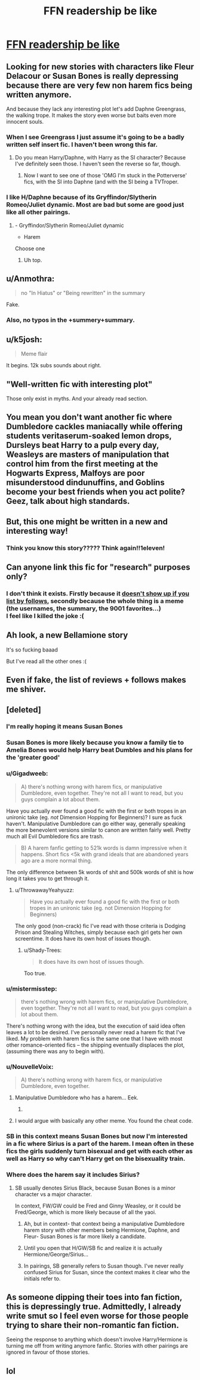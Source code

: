 #+TITLE: FFN readership be like

* [[https://i.redd.it/j4vgwx0egt2z.png][FFN readership be like]]
:PROPERTIES:
:Author: rek-lama
:Score: 229
:DateUnix: 1497099688.0
:DateShort: 2017-Jun-10
:FlairText: Meme
:END:

** Looking for new stories with characters like Fleur Delacour or Susan Bones is really depressing because there are very few non harem fics being written anymore.

And because they lack any interesting plot let's add Daphne Greengrass, the walking trope. It makes the story even worse but baits even more innocent souls.
:PROPERTIES:
:Author: Hellstrike
:Score: 109
:DateUnix: 1497101055.0
:DateShort: 2017-Jun-10
:END:

*** When I see Greengrass I just assume it's going to be a badly written self insert fic. I haven't been wrong this far.
:PROPERTIES:
:Score: 30
:DateUnix: 1497137485.0
:DateShort: 2017-Jun-11
:END:

**** Do you mean Harry/Daphne, with Harry as the SI character? Because I've definitely seen those. I haven't seen the reverse so far, though.
:PROPERTIES:
:Author: mistermisstep
:Score: 16
:DateUnix: 1497140007.0
:DateShort: 2017-Jun-11
:END:

***** Now I want to see one of those 'OMG I'm stuck in the Potterverse' fics, with the SI into Daphne (and with the SI being a TVTroper.
:PROPERTIES:
:Author: aldonius
:Score: 11
:DateUnix: 1497149258.0
:DateShort: 2017-Jun-11
:END:


*** I like H/Daphne because of its Gryffindor/Slytherin Romeo/Juliet dynamic. Most are bad but some are good just like all other pairings.
:PROPERTIES:
:Author: RenegadeNine
:Score: 6
:DateUnix: 1497211423.0
:DateShort: 2017-Jun-12
:END:

**** - Gryffindor/Slytherin Romeo/Juliet dynamic

- Harem

Choose one
:PROPERTIES:
:Author: Hellstrike
:Score: 14
:DateUnix: 1497213091.0
:DateShort: 2017-Jun-12
:END:

***** Uh top.
:PROPERTIES:
:Author: RenegadeNine
:Score: 2
:DateUnix: 1497230756.0
:DateShort: 2017-Jun-12
:END:


** u/Anmothra:
#+begin_quote
  no "In Hiatus" or "Being rewritten" in the summary
#+end_quote

Fake.
:PROPERTIES:
:Author: Anmothra
:Score: 77
:DateUnix: 1497111636.0
:DateShort: 2017-Jun-10
:END:

*** Also, no typos in the +summery+summary.
:PROPERTIES:
:Author: Kazeto
:Score: 13
:DateUnix: 1497198363.0
:DateShort: 2017-Jun-11
:END:


** u/k5josh:
#+begin_quote
  Meme flair
#+end_quote

It begins. 12k subs sounds about right.
:PROPERTIES:
:Author: k5josh
:Score: 36
:DateUnix: 1497126421.0
:DateShort: 2017-Jun-11
:END:


** "Well-written fic with interesting plot"

Those only exist in myths. And your already read section.
:PROPERTIES:
:Author: A2i9
:Score: 35
:DateUnix: 1497145970.0
:DateShort: 2017-Jun-11
:END:


** You mean you don't want another fic where Dumbledore cackles maniacally while offering students veritaserum-soaked lemon drops, Dursleys beat Harry to a pulp every day, Weasleys are masters of manipulation that control him from the first meeting at the Hogwarts Express, Malfoys are poor misunderstood dindunuffins, and Goblins become your best friends when you act polite? Geez, talk about high standards.
:PROPERTIES:
:Author: DeusSiveNatura
:Score: 27
:DateUnix: 1497181851.0
:DateShort: 2017-Jun-11
:END:


** But, this one might be written in a new and interesting way!
:PROPERTIES:
:Author: wwbillyww
:Score: 21
:DateUnix: 1497105070.0
:DateShort: 2017-Jun-10
:END:

*** Think you know this story????? Think again!!1eleven!
:PROPERTIES:
:Author: Phezh
:Score: 14
:DateUnix: 1497167005.0
:DateShort: 2017-Jun-11
:END:


** Can anyone link this fic for "research" purposes only?
:PROPERTIES:
:Author: r3ld3rn
:Score: 15
:DateUnix: 1497107750.0
:DateShort: 2017-Jun-10
:END:

*** I don't think it exists. Firstly because it [[https://www.fanfiction.net/book/Harry-Potter/?&srt=5&r=10][doesn't show up if you list by follows]], secondly because the whole thing is a meme (the usernames, the summary, the 9001 favorites...)\\
I feel like I killed the joke :(
:PROPERTIES:
:Author: uskumru
:Score: 30
:DateUnix: 1497108699.0
:DateShort: 2017-Jun-10
:END:


** Ah look, a new Bellamione story

It's so fucking baaad

But I've read all the other ones :(
:PROPERTIES:
:Author: woop_woop_throwaway
:Score: 28
:DateUnix: 1497120351.0
:DateShort: 2017-Jun-10
:END:


** Even if fake, the list of reviews + follows makes me shiver.
:PROPERTIES:
:Author: mistermisstep
:Score: 9
:DateUnix: 1497132019.0
:DateShort: 2017-Jun-11
:END:


** [deleted]
:PROPERTIES:
:Score: 21
:DateUnix: 1497114139.0
:DateShort: 2017-Jun-10
:END:

*** I'm really hoping it means Susan Bones
:PROPERTIES:
:Score: 40
:DateUnix: 1497114470.0
:DateShort: 2017-Jun-10
:END:


*** Susan Bones is more likely because you know a family tie to Amelia Bones would help Harry beat Dumbles and his plans for the 'greater good'
:PROPERTIES:
:Author: krillingt75961
:Score: 34
:DateUnix: 1497115542.0
:DateShort: 2017-Jun-10
:END:


*** u/Gigadweeb:
#+begin_quote
  A) there's nothing wrong with harem fics, or manipulative Dumbledore, even together. They're not all I want to read, but you guys complain a lot about them.
#+end_quote

Have you actually ever found a good fic with the first or both tropes in an unironic take (eg. /not/ Dimension Hopping for Beginners)? I sure as fuck haven't. Manipulative Dumbledore can go either way, generally speaking the more benevolent versions similar to canon are written fairly well. Pretty much all Evil Dumbledore fics are trash.

#+begin_quote
  B) A harem fanfic getting to 521k words is damn impressive when it happens. Short fics <5k with grand ideals that are abandoned years ago are a more normal thing.
#+end_quote

The only difference between 5k words of shit and 500k words of shit is how long it takes you to get through it.
:PROPERTIES:
:Author: Gigadweeb
:Score: 18
:DateUnix: 1497141006.0
:DateShort: 2017-Jun-11
:END:

**** u/ThrowawayYeahyuzz:
#+begin_quote
  Have you actually ever found a good fic with the first or both tropes in an unironic take (eg. not Dimension Hopping for Beginners)
#+end_quote

The only good (non-crack) fic I've read with those criteria is Dodging Prison and Stealing Witches, simply because each girl gets her own screentime. It does have its own host of issues though.
:PROPERTIES:
:Author: ThrowawayYeahyuzz
:Score: 1
:DateUnix: 1497483361.0
:DateShort: 2017-Jun-15
:END:

***** u/Shady-Trees:
#+begin_quote
  It does have its own host of issues though.
#+end_quote

Too true.
:PROPERTIES:
:Author: Shady-Trees
:Score: 1
:DateUnix: 1510433655.0
:DateShort: 2017-Nov-12
:END:


*** u/mistermisstep:
#+begin_quote
  there's nothing wrong with harem fics, or manipulative Dumbledore, even together. They're not all I want to read, but you guys complain a lot about them.
#+end_quote

There's nothing wrong with the idea, but the execution of said idea often leaves a lot to be desired. I've personally never read a harem fic that I've liked. My problem with harem fics is the same one that I have with most other romance-oriented fics -- the shipping eventually displaces the plot, (assuming there was any to begin with).
:PROPERTIES:
:Author: mistermisstep
:Score: 12
:DateUnix: 1497136089.0
:DateShort: 2017-Jun-11
:END:


*** u/NouvelleVoix:
#+begin_quote
  A) there's nothing wrong with harem fics, or manipulative Dumbledore, even together.
#+end_quote

[[https://i.imgflip.com/1bbr8l.jpg]]
:PROPERTIES:
:Author: NouvelleVoix
:Score: 36
:DateUnix: 1497122026.0
:DateShort: 2017-Jun-10
:END:

**** Manipulative Dumbledore who has a harem... Eek.
:PROPERTIES:
:Author: Sporkalork
:Score: 11
:DateUnix: 1497173884.0
:DateShort: 2017-Jun-11
:END:

***** [[http://i1.kym-cdn.com/entries/icons/facebook/000/013/094/nuNAS.jpg]]
:PROPERTIES:
:Author: NouvelleVoix
:Score: 4
:DateUnix: 1497208716.0
:DateShort: 2017-Jun-11
:END:


**** I would argue with basically any other meme. You found the cheat code.
:PROPERTIES:
:Author: motoko_urashima
:Score: 13
:DateUnix: 1497122815.0
:DateShort: 2017-Jun-10
:END:


*** SB in this context means Susan Bones but now I'm interested in a fic where Sirius is a part of the harem. I mean often in these fics the girls suddenly turn bisexual and get with each other as well as Harry so why can't Harry get on the bisexuality train.
:PROPERTIES:
:Author: ViagraOnAPole
:Score: 3
:DateUnix: 1497207462.0
:DateShort: 2017-Jun-11
:END:


*** Where does the harem say it includes Sirius?
:PROPERTIES:
:Author: NeutralDjinn
:Score: 1
:DateUnix: 1497122273.0
:DateShort: 2017-Jun-10
:END:

**** SB usually denotes Sirius Black, because Susan Bones is a minor character vs a major character.

In context, FW/GW could be Fred and Ginny Weasley, or it could be Fred/George, which is more likely because of all the yaoi.
:PROPERTIES:
:Author: motoko_urashima
:Score: 6
:DateUnix: 1497123001.0
:DateShort: 2017-Jun-11
:END:

***** Ah, but in context- that context being a manipulative Dumbledore harem story with other members being Hermione, Daphne, and Fleur- Susan Bones is far more likely a candidate.
:PROPERTIES:
:Author: ergoawesome
:Score: 14
:DateUnix: 1497131777.0
:DateShort: 2017-Jun-11
:END:


***** Until you open that H/GW/SB fic and realize it is actually Hermione/George/Sirius...
:PROPERTIES:
:Author: StarDolph
:Score: 12
:DateUnix: 1497145231.0
:DateShort: 2017-Jun-11
:END:


***** In pairings, SB generally refers to Susan though. I've never really confused Sirius for Susan, since the context makes it clear who the initials refer to.
:PROPERTIES:
:Author: NeutralDjinn
:Score: 5
:DateUnix: 1497141394.0
:DateShort: 2017-Jun-11
:END:


** As someone dipping their toes into fan fiction, this is depressingly true. Admittedly, I already write smut so I feel even worse for those people trying to share their non-romantic fan fiction.

Seeing the response to anything which doesn't involve Harry/Hermione is turning me off from writing anymore fanfic. Stories with other pairings are ignored in favour of those stories.
:PROPERTIES:
:Score: 3
:DateUnix: 1497126634.0
:DateShort: 2017-Jun-11
:END:


** lol
:PROPERTIES:
:Author: ABZB
:Score: 3
:DateUnix: 1497148002.0
:DateShort: 2017-Jun-11
:END:
